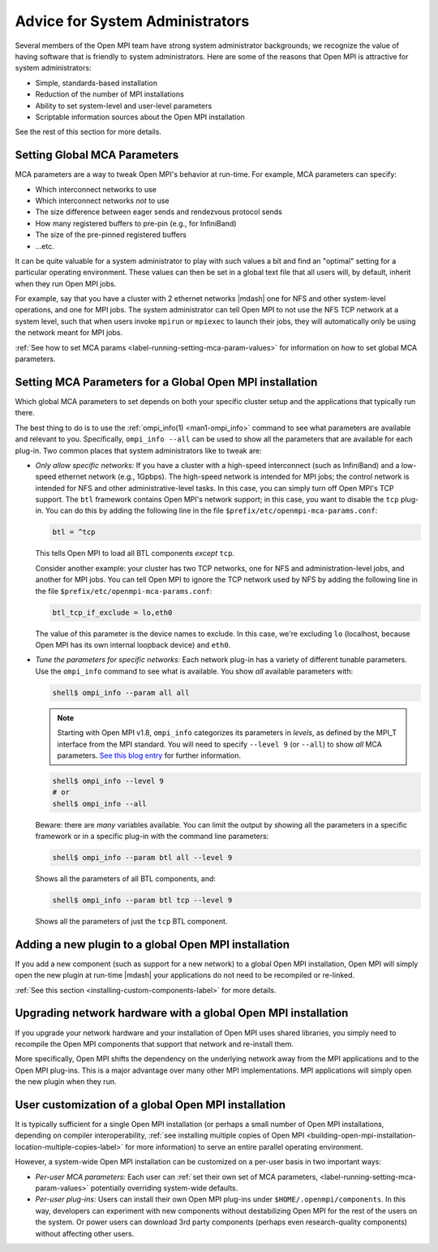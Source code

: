 Advice for System Administrators
================================

Several members of the Open MPI team have strong system
administrator backgrounds; we recognize the value of having software
that is friendly to system administrators.  Here are some of the reasons
that Open MPI is attractive for system administrators:

* Simple, standards-based installation
* Reduction of the number of MPI installations
* Ability to set system-level and user-level parameters
* Scriptable information sources about the Open MPI installation

See the rest of this section for more details.

Setting Global MCA Parameters
-----------------------------

MCA parameters are a way to tweak Open MPI's behavior at
run-time.  For example, MCA parameters can specify:

* Which interconnect networks to use
* Which interconnect networks *not* to use
* The size difference between eager sends and rendezvous protocol sends
* How many registered buffers to pre-pin (e.g., for InfiniBand)
* The size of the pre-pinned registered buffers
* ...etc.

It can be quite valuable for a system administrator to play with such
values a bit and find an "optimal" setting for a particular
operating environment.  These values can then be set in a global text
file that all users will, by default, inherit when they run Open MPI
jobs.

For example, say that you have a cluster with 2 ethernet networks |mdash|
one for NFS and other system-level operations, and one for MPI jobs.
The system administrator can tell Open MPI to not use the NFS TCP
network at a system level, such that when users invoke ``mpirun`` or
``mpiexec`` to launch their jobs, they will automatically only be using
the network meant for MPI jobs.

:ref:`See how to set MCA params
<label-running-setting-mca-param-values>` for information on how to
set global MCA parameters.

Setting MCA Parameters for a Global Open MPI installation
---------------------------------------------------------

Which global MCA parameters to set depends on both your specific
cluster setup and the applications that typically run there.

The best thing to do is to use the :ref:`ompi_info(1) <man1-ompi_info>` command
to see what parameters are available and relevant to you.  Specifically,
``ompi_info --all`` can be used to show all the parameters that are available
for each plug-in.  Two common places that system administrators like
to tweak are:

* *Only allow specific networks:* If you have a cluster with a
  high-speed interconnect (such as InfiniBand) and a
  low-speed ethernet network (e.g., 1Gpbps).  The high-speed network is
  intended for MPI jobs;
  the control network is intended for NFS and other
  administrative-level tasks.  In this case, you can simply turn off Open
  MPI's TCP support.  The ``btl`` framework contains Open MPI's network
  support; in this case, you want to disable the ``tcp`` plug-in.  You can
  do this by adding the following line in the file
  ``$prefix/etc/openmpi-mca-params.conf``:

  .. code-block::

      btl = ^tcp

  This tells Open MPI to load all BTL components *except* ``tcp``.

  Consider another example: your cluster has two TCP networks, one for
  NFS and administration-level jobs, and another for MPI jobs.  You can
  tell Open MPI to ignore the TCP network used by NFS by adding the
  following line in the file ``$prefix/etc/openmpi-mca-params.conf``:

  .. code-block::

      btl_tcp_if_exclude = lo,eth0

  The value of this parameter is the device names to exclude.  In this
  case, we're excluding ``lo`` (localhost, because Open MPI has its own
  internal loopback device) and ``eth0``.

* *Tune the parameters for specific networks:* Each network plug-in
  has a variety of different tunable parameters.  Use the ``ompi_info``
  command to see what is available.  You show *all* available parameters
  with:

  .. code-block::

      shell$ ompi_info --param all all

  .. note:: Starting with Open MPI v1.8, ``ompi_info`` categorizes its
     parameters in *levels*, as defined by the MPI_T interface from
     the MPI standard.  You will need to specify ``--level 9`` (or
     ``--all``) to show *all* MCA parameters.  `See this blog entry
     <https://blogs.cisco.com/performance/open-mpi-and-the-mpi-3-mpi_t-interface>`_
     for further information.

  .. code-block:: sh

     shell$ ompi_info --level 9
     # or
     shell$ ompi_info --all

  Beware: there are *many* variables available.  You can limit the
  output by showing all the parameters in a specific framework or in a
  specific plug-in with the command line parameters:

  .. code-block:: sh

     shell$ ompi_info --param btl all --level 9

  Shows all the parameters of all BTL components, and:

  .. code-block:: sh

     shell$ ompi_info --param btl tcp --level 9

  Shows all the parameters of just the ``tcp`` BTL component.

Adding a new plugin to a global Open MPI installation
-----------------------------------------------------

If you add a new component (such as support for a new network) to a global
Open MPI installation, Open MPI will
simply open the new plugin at run-time |mdash| your applications do not need
to be recompiled or re-linked.

:ref:`See this section <installing-custom-components-label>` for more
details.

Upgrading network hardware with a global Open MPI installation
--------------------------------------------------------------

If you upgrade your network hardware and your installation of Open MPI uses
shared libraries, you simply need to
recompile the Open MPI components that support that network and
re-install them.

More specifically, Open MPI shifts the dependency on the underlying
network away from the MPI applications and to the Open MPI plug-ins.
This is a major advantage over many other MPI implementations.
MPI applications will simply open the new plugin when they run.

User customization of a global Open MPI installation
----------------------------------------------------

It is typically sufficient for a single Open MPI
installation (or perhaps a small number of Open MPI installations,
depending on compiler interoperability,
:ref:`see installing multiple copies of Open MPI
<building-open-mpi-installation-location-multiple-copies-label>` for
more information) to serve an entire parallel
operating environment.

However, a system-wide Open MPI installation can be customized on a
per-user basis in two important ways:

* *Per-user MCA parameters:* Each user can
  :ref:`set their own set of MCA parameters, <label-running-setting-mca-param-values>`
  potentially overriding system-wide defaults.
* *Per-user plug-ins:* Users can install their own Open MPI
  plug-ins under ``$HOME/.openmpi/components``.  In this way, developers can
  experiment with new components without destabilizing Open MPI for the rest
  of the users on the system.  Or power users can download 3rd party components
  (perhaps even research-quality components) without affecting other users.

